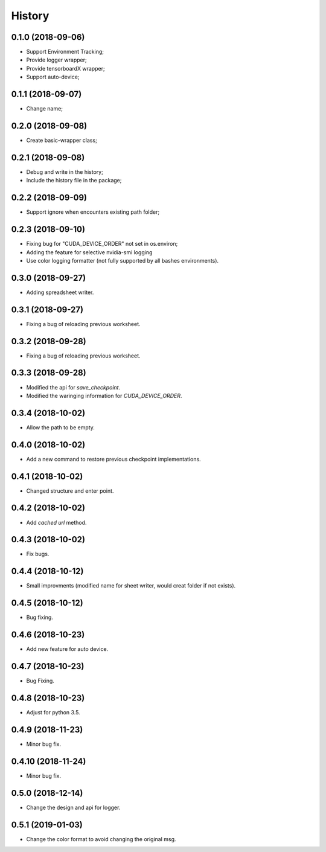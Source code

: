 History
=======

0.1.0 (2018-09-06)
------------------
* Support Environment Tracking;
* Provide logger wrapper;
* Provide tensorboardX wrapper;
* Support auto-device; 

0.1.1 (2018-09-07)
------------------
* Change name; 

0.2.0 (2018-09-08)
------------------
* Create basic-wrapper class;

0.2.1 (2018-09-08)
------------------
* Debug and write in the history;
* Include the history file in the package;

0.2.2 (2018-09-09)
------------------
* Support ignore when encounters existing path folder;

0.2.3 (2018-09-10)
------------------
* Fixing bug for "CUDA_DEVICE_ORDER" not set in os.environ; 
* Adding the feature for selective nvidia-smi logging
* Use color logging formatter (not fully supported by all bashes environments).

0.3.0 (2018-09-27)
------------------
* Adding spreadsheet writer.

0.3.1 (2018-09-27)
------------------
* Fixing a bug of reloading previous worksheet.

0.3.2 (2018-09-28)
------------------
* Fixing a bug of reloading previous worksheet.

0.3.3 (2018-09-28)
------------------
* Modified the api for `save_checkpoint`.
* Modified the waringing information for `CUDA_DEVICE_ORDER`.

0.3.4 (2018-10-02)
------------------
* Allow the path to be empty.

0.4.0 (2018-10-02)
------------------
* Add a new command to restore previous checkpoint implementations.

0.4.1 (2018-10-02)
------------------
* Changed structure and enter point.

0.4.2 (2018-10-02)
------------------
* Add `cached url` method.

0.4.3 (2018-10-02)
------------------
* Fix bugs.

0.4.4 (2018-10-12)
------------------
* Small improvments (modified name for sheet writer, would creat folder if not exists).

0.4.5 (2018-10-12)
------------------
* Bug fixing.

0.4.6 (2018-10-23)
------------------
* Add new feature for auto device.

0.4.7 (2018-10-23)
------------------
* Bug Fixing.

0.4.8 (2018-10-23)
------------------
* Adjust for python 3.5.

0.4.9 (2018-11-23)
------------------
* Minor bug fix. 

0.4.10 (2018-11-24)
------------------
* Minor bug fix. 

0.5.0 (2018-12-14)
------------------
* Change the design and api for logger. 

0.5.1 (2019-01-03)
------------------
* Change the color format to avoid changing the original msg.
